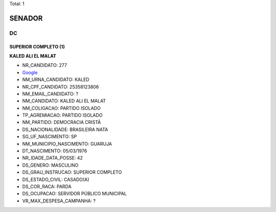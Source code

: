 Total: 1

SENADOR
=======

DC
--

SUPERIOR COMPLETO (1)
.....................

**KALED ALI EL MALAT**

- NR_CANDIDATO: 277
- `Google <https://www.google.com/search?q=KALED+ALI+EL+MALAT>`_
- NM_URNA_CANDIDATO: KALED
- NR_CPF_CANDIDATO: 25358123806
- NM_EMAIL_CANDIDATO: ?
- NM_CANDIDATO: KALED ALI EL MALAT
- NM_COLIGACAO: PARTIDO ISOLADO
- TP_AGREMIACAO: PARTIDO ISOLADO
- NM_PARTIDO: DEMOCRACIA CRISTÃ
- DS_NACIONALIDADE: BRASILEIRA NATA
- SG_UF_NASCIMENTO: SP
- NM_MUNICIPIO_NASCIMENTO: GUARUJA 
- DT_NASCIMENTO: 05/03/1976
- NR_IDADE_DATA_POSSE: 42
- DS_GENERO: MASCULINO
- DS_GRAU_INSTRUCAO: SUPERIOR COMPLETO
- DS_ESTADO_CIVIL: CASADO(A)
- DS_COR_RACA: PARDA
- DS_OCUPACAO: SERVIDOR PÚBLICO MUNICIPAL
- VR_MAX_DESPESA_CAMPANHA: ?


